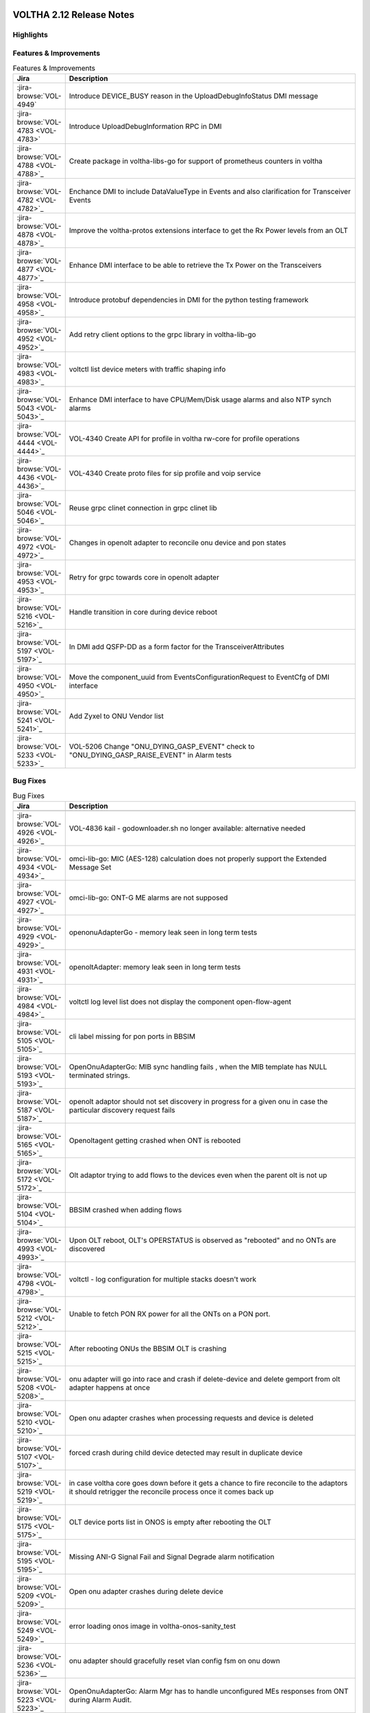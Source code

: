 .. figure:: images/voltha.svg
   :alt: voltha- Release Notes
   :width: 40%
   :align: center


VOLTHA 2.12 Release Notes
=========================

Highlights
----------

Features & Improvements
-----------------------

.. list-table:: Features & Improvements
   :widths: 10, 60
   :header-rows: 1

   * - Jira
     - Description
   * - :jira-browse:`VOL-4949`
     - Introduce DEVICE_BUSY reason in the UploadDebugInfoStatus DMI message
   * - :jira-browse:`VOL-4783 <VOL-4783>`
     - Introduce UploadDebugInformation RPC in DMI
   * - :jira-browse:`VOL-4788 <VOL-4788>`_
     - Create package in voltha-libs-go for support of prometheus counters in voltha
   * - :jira-browse:`VOL-4782 <VOL-4782>`_
     - Enchance DMI to include DataValueType in Events and also clarification for Transceiver Events
   * - :jira-browse:`VOL-4878 <VOL-4878>`_
     - Improve the voltha-protos extensions interface to get the Rx Power levels from an OLT
   * - :jira-browse:`VOL-4877 <VOL-4877>`_
     - Enhance DMI interface to be able to retrieve the Tx Power on the Transceivers
   * - :jira-browse:`VOL-4958 <VOL-4958>`_
     - Introduce protobuf dependencies in DMI for the python testing framework
   * - :jira-browse:`VOL-4952 <VOL-4952>`_
     - Add retry client options to the grpc library in voltha-lib-go
   * - :jira-browse:`VOL-4983 <VOL-4983>`_
     - voltctl list device meters with traffic shaping info
   * - :jira-browse:`VOL-5043 <VOL-5043>`_
     - Enhance DMI interface to have CPU/Mem/Disk usage alarms and also NTP synch alarms
   * - :jira-browse:`VOL-4444 <VOL-4444>`_
     - VOL-4340 Create API for profile in voltha rw-core for profile operations
   * - :jira-browse:`VOL-4436 <VOL-4436>`_
     - VOL-4340 Create proto files for sip profile and voip service
   * - :jira-browse:`VOL-5046 <VOL-5046>`_
     - Reuse grpc clinet connection in grpc clinet lib
   * - :jira-browse:`VOL-4972 <VOL-4972>`_
     - Changes in openolt adapter to reconcile onu device and pon states
   * - :jira-browse:`VOL-4953 <VOL-4953>`_
     - Retry for grpc towards core in openolt adapter
   * - :jira-browse:`VOL-5216 <VOL-5216>`_
     - Handle transition in core during device reboot
   * - :jira-browse:`VOL-5197 <VOL-5197>`_
     - In DMI add QSFP-DD as a form factor for the TransceiverAttributes
   * - :jira-browse:`VOL-4950 <VOL-4950>`_
     - Move the component_uuid from EventsConfigurationRequest to EventCfg of DMI interface
   * - :jira-browse:`VOL-5241 <VOL-5241>`_
     - Add Zyxel to ONU Vendor list
   * - :jira-browse:`VOL-5233 <VOL-5233>`_
     - VOL-5206 Change "ONU_DYING_GASP_EVENT" check to "ONU_DYING_GASP_RAISE_EVENT" in Alarm tests

Bug Fixes
---------

.. list-table:: Bug Fixes
   :widths: 10, 60
   :header-rows: 1

   * - Jira
     - Description
   * -
     -
   * - :jira-browse:`VOL-4926 <VOL-4926>`_
     - VOL-4836 kail - godownloader.sh no longer available: alternative needed
   * - :jira-browse:`VOL-4934 <VOL-4934>`_
     - omci-lib-go: MIC (AES-128) calculation does not properly support the Extended Message Set
   * - :jira-browse:`VOL-4927 <VOL-4927>`_
     - omci-lib-go: ONT-G ME alarms are not supposed
   * - :jira-browse:`VOL-4929 <VOL-4929>`_
     - openonuAdapterGo - memory leak seen in long term tests
   * - :jira-browse:`VOL-4931 <VOL-4931>`_
     - openoltAdapter: memory leak seen in long term tests
   * - :jira-browse:`VOL-4984 <VOL-4984>`_
     - voltctl log level list does not display the component open-flow-agent
   * - :jira-browse:`VOL-5105 <VOL-5105>`_
     - cli label missing for pon ports in BBSIM
   * - :jira-browse:`VOL-5193 <VOL-5193>`_
     - OpenOnuAdapterGo: MIB sync handling fails , when the MIB template has NULL terminated strings.
   * - :jira-browse:`VOL-5187 <VOL-5187>`_
     - openolt adaptor should not set discovery in progress for a given onu in case the particular discovery request fails
   * - :jira-browse:`VOL-5165 <VOL-5165>`_
     - Openoltagent getting crashed when ONT is rebooted
   * - :jira-browse:`VOL-5172 <VOL-5172>`_
     - Olt adaptor trying to add flows to the devices even when the parent olt is not up
   * - :jira-browse:`VOL-5104 <VOL-5104>`_
     - BBSIM crashed when adding flows
   * - :jira-browse:`VOL-4993 <VOL-4993>`_
     - Upon OLT reboot, OLT's OPERSTATUS is observed as "rebooted" and no ONTs are discovered
   * - :jira-browse:`VOL-4798 <VOL-4798>`_
     - voltctl - log configuration for multiple stacks doesn't work
   * - :jira-browse:`VOL-5212 <VOL-5212>`_
     - Unable to fetch PON RX power for all the ONTs on a PON port.
   * - :jira-browse:`VOL-5215 <VOL-5215>`_
     - After rebooting ONUs the BBSIM OLT is crashing
   * - :jira-browse:`VOL-5208 <VOL-5208>`_
     - onu adapter will go into race and crash if delete-device and delete gemport from olt adapter happens at once
   * - :jira-browse:`VOL-5210 <VOL-5210>`_
     - Open onu adapter crashes when processing requests and device is deleted
   * - :jira-browse:`VOL-5107 <VOL-5107>`_
     - forced crash during child device detected may result in duplicate device
   * - :jira-browse:`VOL-5219 <VOL-5219>`_
     - in case voltha core goes down before it gets a chance to fire reconcile to the adaptors it should retrigger the reconcile process once it comes back up
   * - :jira-browse:`VOL-5175 <VOL-5175>`_
     - OLT device ports list in ONOS is empty after rebooting the OLT
   * - :jira-browse:`VOL-5195 <VOL-5195>`_
     - Missing ANI-G Signal Fail and Signal Degrade alarm notification
   * - :jira-browse:`VOL-5209 <VOL-5209>`_
     - Open onu adapter crashes during delete device
   * - :jira-browse:`VOL-5249 <VOL-5249>`_
     - error loading onos image in voltha-onos-sanity_test
   * - :jira-browse:`VOL-5236 <VOL-5236>`__
     - onu adapter should gracefully reset vlan config fsm on onu down
   * - :jira-browse:`VOL-5223 <VOL-5223>`_
     - OpenOnuAdapterGo: Alarm Mgr has to handle unconfigured MEs responses from ONT during Alarm Audit.


Test
----

.. list-table:: Test
   :widths: 10, 60
   :header-rows: 1

   * - Jira
     - Description
   * - :jira-browse:`VOL-4829 <VOL-4829>`_
     - openonuAdapterGo: Robustness - Test of reconciling openonu-adapter with continuous traffic at real HW


Documentation
-------------

As usual documentation is published on https://docs.voltha.org


Known Issues
------------

Certification Program
---------------------

Thanks to the Continuous Certification program at ONF we can also ensure
that the following ONF member products are compatible with the VOLTHA 2.11
release:

- Edgecore ASGVolt64 GPON OLT
- Radisys 3200G GPON OLT
- Radisys 1600G GPON OLT
- Zyxel SDA3016SS Combo OLT


Jira stories
------------
A full list of stories and bugs completed can be found under the
`VOLTHA 2.12 <https://jira.opencord.org/projects/VOL/versions/12600>`_ (`formatted <https://jira.opencord.org/secure/ReleaseNote.jspa?projectId=10106&version=12600>`_) release page in Jira.

|

Component Versions in VOLTHA 2.12 release
-----------------------------------------

ONOS and Atomix
+++++++++++++++

.. list-table:: ONOS and Atomix
   :widths: 30, 5, 5, 5, 5, 5
   :header-rows: 2

   * - Component
     - VOLTHA
     - Component
     - with
     - Gerrit
     - Github
   * - Name
     - Ver
     - Ver
     - Chart
     - URL
     - URL
   * -
     -
     -
     -
     -
     -
   * - ONOS 2.5 LTS: `2.5.9 <https://github.com/opennetworkinglab/onos/releases/tag/2.5.9>`_, `2.5.8 <https://github.com/opennetworkinglab/onos/releases/tag/2.5.8>`_
     - ``2.5.5``
     - ``2.5.9``, ``2.5.8``
     -
     -
     -
   * - `ATOMIX <https://github.com/atomix/atomix/releases/tag/atomix-3.1.9>`_
     -
     - ``3.1.9``
     -
     -
     -

ONOS Components
+++++++++++++++

.. list-table:: ONOS Components
   :widths: 10, 2, 2, 2, 2, 2, 2, 2
   :header-rows: 2

   * - Component
     - Artifact
     - Api
     - App
     - Pkg
     - Gerrit
     - Github
     - Released
   * - Name
     - Ver
     - Ver
     - Ver
     - Ver
     - URL
     - URL
     -
   * -
     -
     -
     -
     -
     -
     -
     -
   * - `aaa <https://gerrit.opencord.org/gitweb?p=aaa.git;a=summary>`_
     - :mvn-cord:`2.11.0 <aaai/2.11.0>`__
     - :mvn-cord:`X <aaa-api/2.11.0>`__
     - :mvn-cord:`X <aaa-app/2.11.0>`__
     - :mvn-cord:`X <aaa/2.11.0>`__
     - :vol-ger:`X </aaa/+/refs/tags/2.11.0>`__
     - :vol-git:`X </aaa/releases/tag/2.11.0>`__
     -
   * - `bng <https://gerrit.opencord.org/gitweb?p=bng.git;a=summary>`__
     - :mvn-cord:`2.5.1 </bng/2.5.1>`__
     - :mvn-cord:`X </bng-api/2.5.1>`__
     - :mvn-cord:`X </bng-app/2.5.1>`__
     - :mvn-cord:`X </bng/2.5.1>`__
     - :vol-ger:`X </bng/+/refs/tags/2.5.1>`__
     - :vol-git:`X </bng/releases/tag/2.5.1>`__
     -
   * - `dhcpl2relay <https://gerrit.opencord.org/gitweb?p=dhcpl2relay.git;a=summary>`__
     - :mvn-cord:`2.11.0 </dhcpl2relay/2.11.0>`__
     - :mvn-cord:`X </dhcpl2relay-api/2.11.0>`__
     - :mvn-cord:`X </dhcpl2relay-app/2.11.0>`__
     - :mvn-cord:`X </dhcpl2relay>`__
     - :vol-ger:`X </dhcpl2relay/+/refs/tags/2.11.0>`__
     - :vol-git:`X </dhcpl2relay/releases/tag/2.11.0>`__
     -
   * - `igmpproxy <https://gerrit.opencord.org/gitweb?p=igmpproxy.git;a=summary>`__
     - :mvn-cord:`2.9.0 </onos-app-igmpproxy/2.9.0>`__
     - :mvn-cord:`X </onos-app-igmpproxy-api/2.9.0>`__
     - :mvn-cord:`X </onos-app-igmpproxy-app/2.9.0>`__
     - :mvn-cord:`X </onos-app-igmpproxy/2.9.0>`__
     - :vol-ger:`X </igmpproxy/+/refs/tags/2.9.0>`__
     - :vol-git:`X </igmpproxy/releases/tag/2.9.0>`__
     -
   * - `kafka <https://gerrit.opencord.org/gitweb?p=kafka-onos.git;a=summary>`__
     - :mvn-cord:`2.13.2 </kafka/2.13.2>`__
     - :mvn-cord:`X </kafka-api/2.13.2>`__
     - :mvn-cord:`X </kafka-app/2.13.2>`__
     - :mvn-cord:`X </kafka/2.13.2>`__
     - :vol-ger:`X </kafka-onos/+/refs/tags/2.13.2>`__
     - :vol-git:`X </kafka-onos/releases/tag/2.13.2>`__
     - ``N``
   * - :vol-ger:`maclearner </mac-learning>`__
     - :mvn-cord:`1.2.3 </maclearner/1.2.3>`__
     - :mvn-cord:`X </maclearner-api/1.2.3>`__
     - :mvn-cord:`X </maclearner-app/1.2.3>`__
     - :mvn-cord:`X </maclearner>`__
     - :vol-ger:`X </mac-learning/+/refs/tags/1.2.3>`__
     - :vol-git:`X </mac-learning/releases/tag/1.2.3>`__, :vol-git:`T </mac-learning/tree/1.2.3>`__
     -
   * - `mcast <https://gerrit.opencord.org/gitweb?p=mcast.git;a=summary>`__
     - :mvn-cord:`2.9.1 </mcast/2.9.1>`__
     - :mvn-cord:`X </mcast-api/2.9.1>`__
     - :mvn-cord:`X </mcast-app/2.9.1>`__
     - :mvn-cord:`X </mcast/2.9.1>`__
     - :vol-ger:`X </mcast/+/refs/tags/2.9.1>`__
     - :vol-git:`X </mcast/releases/tag/2.9.1>`__, :vol-git:`T </mcast/tree/2.9.1>`__
     -
   * - `olt <https://gerrit.opencord.org/gitweb?p=olt.git;a=summary>`__
     - :mvn-cord:`5.2.6 </olt/5.2.6>`__
     - :mvn-cord:`X </olt-api/5.2.6>`__
     - :mvn-cord:`X </olt-app/5.2.6>`__
     - :mvn-cord:`X </olt/5.2.6>`__
     - :vol-ger:`X </olt/+/refs/tags/5.2.6>`__
     - :vol-git:`X </olt/releases/tag/5.2.6>`__
     -
   * - :vol-ger:`olttopology </olttopology/>`__
     - :mvn-cord:`1.3.1 </olttopology/1.3.1>`__
     - :mvn-cord:`X </olttopology-api/1.3.1>`__
     - :mvn-cord:`X </olttopology-app/1.3.1>`__
     - :mvn-cord:`X </olttopology>`__
     - :vol-ger:`X </olttopology/+/refs/tags/1.3.1>`__
     - :vol-git:`X </olttopology/releases/tag/1.3.1>`__
     -
   * - :vol-ger:`pppoeagent </pppoeagent/>`__
     - :mvn-cord:`1.3.0 </pppoeagent/1.3.0>`__
     - :mvn-cord:`X </pppoeagent-api/1.3.0>`__
     - :mvn-cord:`X </pppoeagent-app/1.3.0>`__
     - :mvn-cord:`X </pppoeagent>`__
     - :vol-ger:`X </pppoeagent/+/refs/tags/1.3.0>`__
     - :vol-git:`X </pppoeagent/releases/tag/1.3.0>`__
     -
   * - `sadis <https://gerrit.opencord.org/gitweb?p=sadis.git;a=summary>`__
     - :mvn-cord:`5.12.2 </sadis/5.12.2>`__
     - :mvn-cord:`X </sadis-api/5.12.2>`__
     - :mvn-cord:`X </sadis-app/5.12.2>`__
     - :mvn-cord:`X </sadis>`__
     - :vol-ger:`X </sadis/+/refs/tags/5.12.2>`__
     - :vol-git:`X </sadis/releases/tag/5.12.2>`__
     -

- See Also

  - :ref:`Release Notes Legend for ONOS Components`
  - `Docker Images: opencord <https://hub.docker.com/search?q=opencord>`_


VOLTHA Components
+++++++++++++++++

.. list-table:: VOLTHA Components
   :widths: 30, 5, 5, 5, 5, 5, 5, 5, 5
   :header-rows: 2

   * - Component
     - VOLTHA
     - :vol-ger:`Chart.yaml </voltha-helm-charts/+/refs/heads/master>`_
     - `Gerrit <https://gerrit.opencord.org/admin/repos>`_
     - `Github <:vol-git:>`_
     - `Docker <https://hub.docker.com/search?q=voltha>`_
     - `Golang <https://pkg.go.dev>`_
     - `Pypi <https://pypi.org>`_
     - Repository
   * - Name
     - Version
     - Version
     - ULR
     - URL
     - URL
     - URL
     - URL
     - Released
   * -
     -
     -
     -
     -
     -
     -
     -
     -
   * - `ofagent-go <https://gerrit.opencord.org/gitweb?p=ofagent-go.git;a=tree>`_
     - :vol-ger:`2.2.1 </ofagent-go/+/refs/heads/voltha-2.12/VERSION>`_
     - ``N/A``
     - :vol-ger:`X </ofagent-go/+/refs/tags/v2.2.1>`__
     - :vol-git:`X </ofagent-go/releases/tag/v2.2.1>`__
     - `1.1.4(stale) <https://hub.docker.com/layers/voltha/ofagent-go/1.1.4/images/sha256-8231111b69c8643c4981d64abff0a85d71f80763bb98632bb101e92b89882647?context=explore>`_
     - `1.6.5(stale) <https://pkg.go.dev/github.com/opencord/ofagent-go/cmd/ofagent>`_
     -
     -
   * - `voltha-go <https://gerrit.opencord.org/gitweb?p=voltha-go.git;a=tree>`_
     - :vol-ger:`3.5.4 </voltha-go/+/refs/heads/voltha-2.12/VERSION>`_
     - ``N/A``
     - :vol-ger:`X </voltha-go/+/refs/tags/v3.5.4>`__
     - :vol-git:`X </voltha-go/releases/tag/v3.5.4>`__
     - ``N/A``
     - ``v7:?``
     -
     -
   * - :vol-ger:`voltha-lib-go </voltha-lib-go>`_
     - :vol-ger:`7.5.3 </voltha-lib-go/+/refs/heads/master/VERSION>`_
     - ``N/A``
     - :vol-ger:`X </voltha-lib-go/+/refs/tags/v7.5.3>`__
     - :vol-git:`X </voltha-lib-go/releases/tag/v7.5.3>`__
     - ``?``
     - `v7 <https://pkg.go.dev/github.com/opencord/voltha-lib-go/v7@v7.5.3>`__
     - ``?``
     -
   * - `voltha-onos <https://gerrit.opencord.org/gitweb?p=voltha-onos.git;a=tree>`_
     - ``5.1.10``
     - ``0.1.27``
     - :vol-ger:`X </voltha-onos/+/refs/tags/5.1.10>`__
     - :vol-git:`X </voltha-onos/releases/tag/5.1.10>`__
     - `X <https://hub.docker.com/layers/voltha/voltha-onos/5.1.10/images/sha256-d2498af38194a1cd01a1b9072a58af8647ed50fea2dbc9bd3ac4d4e4b583d72a?context=explore>`__
     -
     -
     - ``N``
   * - `voltha-openolt-adapter <https://gerrit.opencord.org/gitweb?p=voltha-openolt-adapter.git;a=tree>`_
     - :vol-ger:`4.4.11 </voltha-openolt-adapter/+/refs/heads/voltha-2.12/VERSION>`_
     - `2.12.6 <:vol-ger:/voltha-helm-charts/+/refs/heads/master/voltha-adapter-openolt/Chart.yaml#20>`_
     - :vol-ger:`X </voltha-openolt-adapter/+/refs/tags/v4.4.11>`__
     - :vol-git:`X </voltha-openolt-adapter/releases/tag/v4.4.11>`__
     - `X <https://hub.docker.com/layers/voltha/voltha-openolt-adapter/4.4.11/images/sha256-eed64f687f6029f4cbf531162a10d5e496ea454878987ec0212cd5dbf4c6d9cf?context=explore>`__
     - ``N/A``
     - ``N/A``
     -
   * - `voltha-openonu-adapter-go <https://gerrit.opencord.org/gitweb?p=voltha-openonu-adapter-go.git;a=tree>`_
     - :vol-ger:`2.11.12 </voltha-openonu-adapter-go/+/refs/heads/voltha-2.12/VERSION>`_
     - `2.12.2 <:vol-ger:/voltha-helm-charts/+/refs/heads/master/voltha-adapter-openonu/Chart.yaml#17>`__
     - :vol-ger:`X </voltha-openonu-adapter-go/+/refs/tags/v2.11.12>`__
     - :vol-git:`X </voltha-openonu-adapter-go/releases/tag/v2.11.12>`__
     - `X <https://hub.docker.com/layers/voltha/voltha-openonu-adapter-go/2.11.12/images/sha256-e9484a8963d08748af5766a6a8ce7f7485efb384488bcf93840ecc1142d7ad74?context=explore>`__
     - `stale <https://pkg.go.dev/github.com/opencord/voltha-openonu-adapter-go>`_
     - ``N/A``
     -
   * - :vol-ger:`voltha-protos </voltha-protos>`_
     - :vol-ger:`5.4.11 </voltha-protos/+/refs/heads/voltha-2.12/VERSION>`_
     - ``N/A``
     - :vol-ger:`X </voltha-protos/+/refs/tags/v5.4.11>`__
     - :vol-git:`X </voltha-protos/releases/tag/v5.4.11>`__
     - `stale <https://hub.docker.com/r/voltha/voltha-protos/tags>`__
     - `stale <https://pkg.go.dev/github.com/opencord/voltha-protos>`__
     - `5.4.11 <https://pypi.org/project/voltha-protos/5.4.11>`__
     -
   * - :vol-git:`voltha-system-tests </voltha-system-tests/releases/tag/2.9.0>`__
     - ``2.12.13``
     -
     - :vol-ger:`X </voltha-system-tests/+/refs/tags/2.12.13>`__
     - :vol-git:`X </voltha-system-tests/tree/2.12.13>`__
     -
     -
     -
     - ``verify`` `VOL-5064 <https://jira.opencord.org/browse/VOL-5064>`_
   * - segmentrouting
     - ``3.0.0``
     -
     -
     -
     -
     -
     -
     - ``N``

- See Also

  - :ref:`Release Notes Legend for VOLTHA Components`
  - `Docker Images: Voltha <https://docs.voltha.org/master/resources/docker.html>`_


VOLTHA Tools
++++++++++++

.. list-table:: VOLTHA Components
   :widths: 30, 5, 5, 5, 5, 5, 5, 5, 5
   :header-rows: 2

   * - Component
     - VOLTHA
     - :vol-ger:`Chart.yaml </voltha-helm-charts/+/refs/heads/master>`_
     - `Gerrit <https://gerrit.opencord.org/admin/repos>`_
     - `Github <:vol-git:>`_
     - `Docker <https://hub.docker.com/search?q=voltha>`_
     - `Golang <https://pkg.go.dev>`_
     - `Pypi <https://pypi.org>`_
     - Repository
   * - Name
     - Version
     - Version
     - ULR
     - URL
     - URL
     - URL
     - URL
     - Released
   * -
     -
     -
     -
     -
     -
     -
     -
     -
   * - :vol-ger:`voltha-docs </voltha-docs>`_ , `docs.voltha.org <https://docs.voltha.org>`_
     - ``2.12.25``
     - ``N/A``
     - :vol-ger:`X </voltha-docs/+/refs/tags/2.12.25>`__
     - :vol-git:`X </voltha-docs/releases/tag/2.12.25>`__
     -
     -
     -
     - ``N``
   * - `bbsim <https://gerrit.opencord.org/gitweb?p=bbsim.git;a=tree>`__
     - ``1.16.3+``
     - ``4.8.6`` :vol-ger:`chart </voltha-helm-charts/+/refs/heads/voltha-2.12/bbsim/Chart.yaml>`__
     - :vol-ger:`X </bbsim>`__
     - :vol-git:`X </bbsim/tree/v1.14.4>`__
     - `X <https://hub.docker.com/layers/voltha/bbsim/1.14.4/images/sha256-c23de193c1d7cf8d32c48edfbec4bfa6c47dbeecd4b31d040da0255eeab2ec58?context=explore>`__
     - ``?``
     - ``?``
     - ``N``
   * - `Bbsim-sadis-server <https://gerrit.opencord.org/gitweb?p=bbsim-sadis-server.git;a=tree>`__
     - :vol-ger:`0.3.6 </bbsim-sadis-server/+/refs/heads/voltha-2.12/VERSION>`_
     - `0.3.3 <:vol-ger:/voltha-helm-charts/+/refs/heads/voltha-2.12/voltha-infra/Chart.yaml#45>`_
     - :vol-ger:`X </bbsim-sadis-server/+/refs/tags/v0.3.6/VERSION>`__
     - :vol-git:`X </bbsim-sadis-server/releases/tag/v0.3.6>`__
     - `X <https://hub.docker.com/layers/voltha/bbsim-sadis-server/0.3.6/images/sha256-0ea9df1be13f8b1d0a8314cbf0e0800e4a4b7e2920ae3ce5e119abddb9359350?context=explore>`__
     -
     -
     - ``N``
   * - `voltctl <https://gerrit.opencord.org/gitweb?p=voltctl.git;a=tree>`_
     - :vol-ger:`1.10.2 </voltctl/+/refs/heads/voltha-2.12/VERSION>`_
     - ``N/A``
     - :vol-ger:`X </voltctl/+/refs/tags/v1.10.2>`__
     - `? <:vol-git:/voltctl/releases/tag/v1.10.2>`_
     - ``N/A``
     - `X <https://pkg.go.dev/github.com/opencord/voltctl@v1.10.2>`__
     - ``N/A``
     - ``N``


Helm Chart Versions
+++++++++++++++++++
This section refers to the macro charts to deploy the required infrastructure and a (or many) VOLTHA stacks:

.. list-table:: Helm Chart Versions
   :widths: 30, 30
   :header-rows: 2

   * - Component
     - VOLTHA
   * - Name
     - Version
   * -
     -
   * - Helm Charts (voltha-helm-charts)
     - :vol-ger:`3.3.0 </voltha-helm-charts/+/refs/heads/voltha-2.12/VERSION>`_
   * - Voltha
     - `2.12.17 <:vol-ger:/voltha-helm-charts/+/refs/heads/master/voltha/Chart.yaml#20>`_
   * - Voltha-infra
     - `2.12.6 <:vol-ger:/voltha-helm-charts/+/refs/heads/master/voltha-infra/Chart.yaml#37>`__
   * - Voltha-stack
     - `2.12.9 <:vol-ger:/voltha-helm-charts/+/refs/heads/master/voltha-stack/Chart.yaml#37>`_

BAL Version
+++++++++++

.. list-table:: Helm Chart Versions
   :widths: 30, 5, 5, 5, 5, 5
   :header-rows: 2

   * - Component
     - VOLTHA
     - Component
     -
     - Gerrit
     - Github
   * - Name
     - Version
     - Version
     - with Chart
     - URL
     - URL
   * -
     -
     -
     -
     -
     -
   * - Broadcom abstraction layer (BAL)
     -
     - ``3.10.2.2``
     -
     -
     -

|

Helm Chart Versions
+++++++++++++++++++
This section refers to the macro charts to deploy the required infrastructure and a (or many) VOLTHA stacks:

BAL Version
+++++++++++

|

Get Involved
------------
<We'd love to accept your patches and contributions to the VOLTHA project, join the community!

| Here are a few resources to get you started:


Index/Entry points
++++++++++++++++++

  - `https://docs.voltha.org <https://docs.voltha.org/master/index.html>`_
  - `Getting Started <https://docs.voltha.org/master/overview/contributing.html>`_

HOWTO
+++++

  - `Code, Documentation, Makefiles <https://docs.voltha.org/master/howto/index.html>`_
  - `Setup a test pod <https://docs.voltha.org/master/overview/lab_setup.html>`_
  - `Troubleshooting <https://docs.voltha.org/master/overview/troubleshooting.html>`_

Testing
+++++++

  - `Automation <https://docs.voltha.org/master/testing/voltha_test_automation.html>`_
  - `Robot testing harness <https://docs.voltha.org/master/testing/index.html>`_
  - `voltha-system-tests <https://docs.voltha.org/master/voltha-system-tests/README.html>`_

CLI Tools
+++++++++

  - `BBSIM <https://docs.voltha.org/master/bbsim/docs/source/index.html>`__
  - `voltctl <https://docs.voltha.org/master/voltctl/README.html?highlight=voltctl>`__

Slack
+++++

  - `voltha-dev <https://app.slack.com/client/T095Z193Q/C01D229FP2A>`_
  - `community <https://app.slack.com/client/T095Z193Q/C0184DT7116>`_
  - `general <https://app.slack.com/client/T095Z193Q/C095YQBLL>`_

Mailing List
++++++++++++

  - `voltha-discuss@opennetworking.org <https://groups.google.com/a/opennetworking.org/g/voltha-discuss>`_.

Weekly TST Meetings
+++++++++++++++++++

  - `Zoom Meeting <https://www.google.com/url?q=https://onf.zoom.us/j/978447356?pwd%3DdS9WajNLam9ZeFExOHV3SXB2Nk1VZz09&sa=D&source=calendar&ust=1686087684256971&usg=AOvVaw3dMQpIMYLlyjTTmkvW_edp>`_.
  - `Rolling Agenda <https://www.google.com/url?q=https://docs.google.com/document/d/1mNqronCip_-tDjFI-ZoudNteC3AnOcVONPHz7HuW8Eg/edit?usp%3Dsharing&sa=D&source=calendar&ust=1686087684256971&usg=AOvVaw3km2VVU2j1qa6JCGI0iSBx>`_.

Website(s)
++++++++++

  - `onf/VOLTHA <https://opennetworking.org/voltha/>`_
  - `docs.voltha.org <https://docs.voltha.org>`_
  - `Wiki <https://wiki.opencord.org>`_

|
